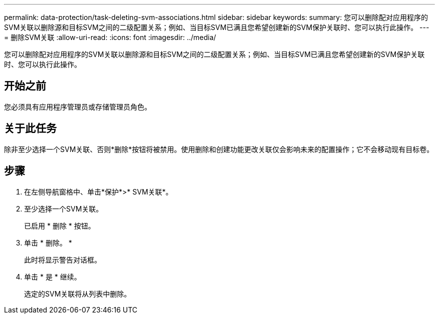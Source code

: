 ---
permalink: data-protection/task-deleting-svm-associations.html 
sidebar: sidebar 
keywords:  
summary: 您可以删除配对应用程序的SVM关联以删除源和目标SVM之间的二级配置关系；例如、当目标SVM已满且您希望创建新的SVM保护关联时、您可以执行此操作。 
---
= 删除SVM关联
:allow-uri-read: 
:icons: font
:imagesdir: ../media/


[role="lead"]
您可以删除配对应用程序的SVM关联以删除源和目标SVM之间的二级配置关系；例如、当目标SVM已满且您希望创建新的SVM保护关联时、您可以执行此操作。



== 开始之前

您必须具有应用程序管理员或存储管理员角色。



== 关于此任务

除非至少选择一个SVM关联、否则*删除*按钮将被禁用。使用删除和创建功能更改关联仅会影响未来的配置操作；它不会移动现有目标卷。



== 步骤

. 在左侧导航窗格中、单击*保护*>* SVM关联*。
. 至少选择一个SVM关联。
+
已启用 * 删除 * 按钮。

. 单击 * 删除。 *
+
此时将显示警告对话框。

. 单击 * 是 * 继续。
+
选定的SVM关联将从列表中删除。


